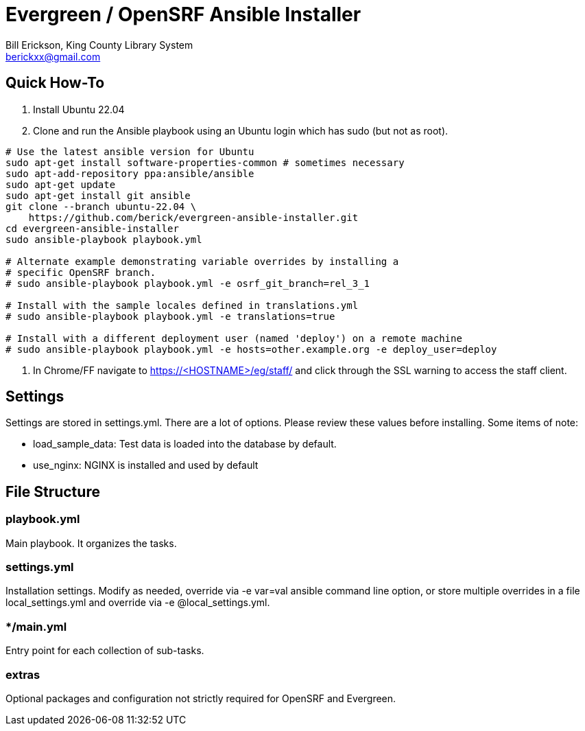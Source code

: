 = Evergreen / OpenSRF Ansible Installer
:author: Bill Erickson, King County Library System
:email: berickxx@gmail.com      

== Quick How-To

1. Install Ubuntu 22.04
2. Clone and run the Ansible playbook using an Ubuntu login which has sudo
(but not as root).

[source,sh]
---------------------------------------------------------------------------
# Use the latest ansible version for Ubuntu
sudo apt-get install software-properties-common # sometimes necessary
sudo apt-add-repository ppa:ansible/ansible
sudo apt-get update
sudo apt-get install git ansible
git clone --branch ubuntu-22.04 \
    https://github.com/berick/evergreen-ansible-installer.git
cd evergreen-ansible-installer
sudo ansible-playbook playbook.yml

# Alternate example demonstrating variable overrides by installing a 
# specific OpenSRF branch.
# sudo ansible-playbook playbook.yml -e osrf_git_branch=rel_3_1

# Install with the sample locales defined in translations.yml
# sudo ansible-playbook playbook.yml -e translations=true

# Install with a different deployment user (named 'deploy') on a remote machine
# sudo ansible-playbook playbook.yml -e hosts=other.example.org -e deploy_user=deploy
---------------------------------------------------------------------------

3. In Chrome/FF navigate to https://<HOSTNAME>/eg/staff/ and click 
   through the SSL warning to access the staff client.

== Settings

Settings are stored in settings.yml.  There are a lot of options.  Please
review these values before installing.  Some items of note:

* load_sample_data: Test data is loaded into the database by default.
* use_nginx: NGINX is installed and used by default

== File Structure

=== playbook.yml 

Main playbook.  It organizes the tasks.

=== settings.yml

Installation settings.  Modify as needed, override via -e var=val
ansible command line option, or store multiple overrides in a file
local_settings.yml and override via -e @local_settings.yml.

=== */main.yml

Entry point for each collection of sub-tasks.

=== extras

Optional packages and configuration not strictly required for OpenSRF 
and Evergreen.
